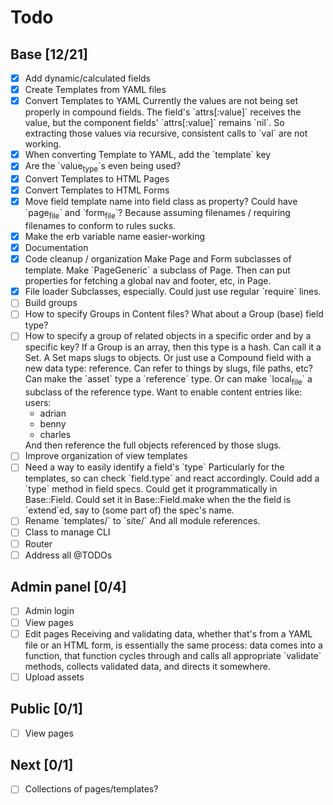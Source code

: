 * Todo
** Base [12/21]
- [X] Add dynamic/calculated fields
- [X] Create Templates from YAML files
- [X] Convert Templates to YAML
  Currently the values are not being set properly in compound fields.
  The field's `attrs[:value]` receives the value, but the component fields' `attrs[:value]` remains `nil`. So extracting those values via recursive, consistent calls to `val` are not working.
- [X] When converting Template to YAML, add the `template` key
- [X] Are the `value_type`s even being used?
- [X] Convert Templates to HTML Pages
- [X] Convert Templates to HTML Forms
- [X] Move field template name into field class as property?
  Could have `page_file` and `form_file`?
  Because assuming filenames / requiring filenames to conform to rules sucks.
- [X] Make the erb variable name easier-working
- [X] Documentation
- [X] Code cleanup / organization
  Make Page and Form subclasses of template. Make `PageGeneric` a subclass of Page. Then can put properties for fetching a global nav and footer, etc, in Page.
- [X] File loader
  Subclasses, especially.
  Could just use regular `require` lines.
- [ ] Build groups
- [ ] How to specify Groups in Content files?
  What about a Group (base) field type?
- [ ] How to specify a group of related objects in a specific order and by a specific key?
  If a Group is an array, then this type is a hash.
  Can call it a Set.
  A Set maps slugs to objects.
  Or just use a Compound field with a new data type: reference.
  Can refer to things by slugs, file paths, etc?
  Can make the `asset` type a `reference` type. Or can make `local_file` a subclass of the reference type.
  Want to enable content entries like:
  users:
    - adrian
    - benny
    - charles
  And then reference the full objects referenced by those slugs.
- [ ] Improve organization of view templates
- [ ] Need a way to easily identify a field's `type`
  Particularly for the templates, so can check `field.type` and react accordingly.
  Could add a `type` method in field specs.
  Could get it programmatically in Base::Field.
  Could set it in Base::Field.make when the the field is `extend`ed, say to (some part of) the spec's name.
- [ ] Rename `templates/` to `site/`
  And all module references.
- [ ] Class to manage CLI
- [ ] Router
- [ ] Address all @TODOs

** Admin panel [0/4]
- [ ] Admin login
- [ ] View pages
- [ ] Edit pages
  Receiving and validating data, whether that's from a YAML file or an HTML form, is essentially the same process: data comes into a function, that function cycles through and calls all appropriate `validate` methods, collects validated data, and directs it somewhere.
- [ ] Upload assets

** Public [0/1]
- [ ] View pages

** Next [0/1]
- [ ] Collections of pages/templates?
